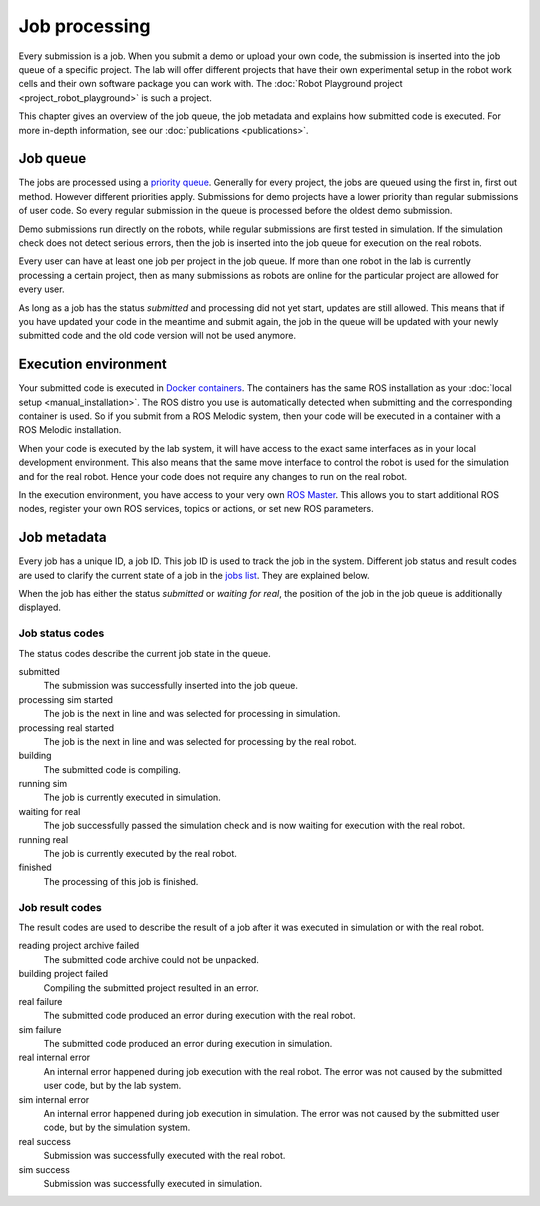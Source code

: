Job processing
==============

Every submission is a job. When you submit a demo or upload your own code,
the submission is inserted into the job queue of a specific project.
The lab will offer different projects that have their own experimental setup
in the robot work cells and their own software package you can work with.
The :doc:`Robot Playground project <project_robot_playground>` is such a project.

This chapter gives an overview of the job queue, the job metadata and explains
how submitted code is executed. For more in-depth information,
see our :doc:`publications <publications>`.

Job queue
---------

The jobs are processed using a `priority queue <https://en.wikipedia.org/wiki/Priority_queue>`_.
Generally for every project, the jobs are queued using the first in, first out method.
However different priorities apply. Submissions for demo projects have a lower
priority than regular submissions of user code. So every regular submission in the queue is
processed before the oldest demo submission.

Demo submissions run directly on the robots, while regular submissions are first tested in
simulation. If the simulation check does not detect serious errors, then the job is inserted
into the job queue for execution on the real robots.

Every user can have at least one job per project in the job queue. If more than one robot in the lab
is currently processing a certain project, then as many submissions as robots are online
for the particular project are allowed for every user.

As long as a job has the status `submitted` and processing did not yet start,
updates are still allowed. This means that if you have updated your code in the meantime
and submit again, the job in the queue will be updated with your newly submitted code and the
old code version will not be used anymore.

Execution environment
---------------------

Your submitted code is executed in `Docker containers <https://www.docker.com/resources/what-container>`_.
The containers has the same ROS installation as your :doc:`local setup <manual_installation>`.
The ROS distro you use is automatically detected when submitting and the corresponding container is used.
So if you submit from a ROS Melodic system,
then your code will be executed in a container with a ROS Melodic installation.

When your code is executed by the lab system, it will have access to the exact same interfaces
as in your local development environment. This also means that the same move interface to control
the robot is used for the simulation and for the real robot. Hence your code does not require
any changes to run on the real robot.

In the execution environment, you have access to your very own
`ROS Master <http://wiki.ros.org/ROS/Concepts#ROS_Computation_Graph_Level>`_.
This allows you to start additional ROS nodes, register your own ROS services, topics or actions,
or set new ROS parameters.

Job metadata
------------

Every job has a unique ID, a job ID. This job ID is used to track the job in the system.
Different job status and result codes are used to clarify the current state of a job
in the `jobs list <https://rll.ipr.kit.edu/jobs>`_. They are explained below.

When the job has either the status `submitted` or `waiting for real`,
the position of the job in the job queue is additionally displayed.

Job status codes
^^^^^^^^^^^^^^^^

The status codes describe the current job state in the queue.

submitted
  The submission was successfully inserted into the job queue.

processing sim started
  The job is the next in line and was selected for processing in simulation.

processing real started
  The job is the next in line and was selected for processing by the real robot.

building
  The submitted code is compiling.

running sim
  The job is currently executed in simulation.

waiting for real
  The job successfully passed the simulation check and is now waiting for execution with the real robot.

running real
  The job is currently executed by the real robot.

finished
  The processing of this job is finished.

Job result codes
^^^^^^^^^^^^^^^^

The result codes are used to describe the result of a job after it was executed in simulation or with the real robot.

reading project archive failed
  The submitted code archive could not be unpacked.

building project failed
  Compiling the submitted project resulted in an error.

real failure
  The submitted code produced an error during execution with the real robot.

sim failure
  The submitted code produced an error during execution in simulation.

real internal error
  An internal error happened during job execution with the real robot.
  The error was not caused by the submitted user code, but by the lab system.

sim internal error
  An internal error happened during job execution in simulation.
  The error was not caused by the submitted user code, but by the simulation system.

real success
  Submission was successfully executed with the real robot.

sim success
  Submission was successfully executed in simulation.
